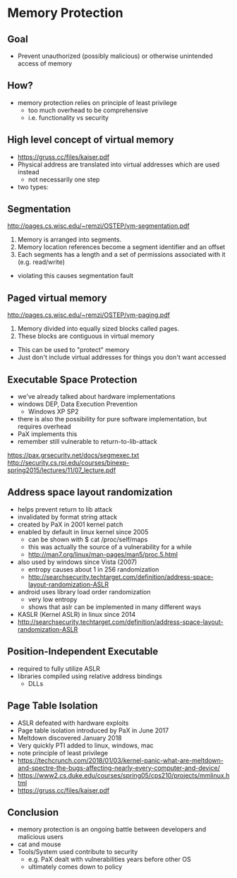 * Memory Protection
** Goal
- Prevent unauthorized (possibly malicious) or otherwise unintended access of memory
** How?
- memory protection relies on principle of least privilege
  - too much overhead to be comprehensive
  - i.e. functionality vs security
** High level concept of virtual memory
- https://gruss.cc/files/kaiser.pdf
- Physical address are translated into virtual addresses which are used instead
  - not necessarily one step
- two types:
** Segmentation
http://pages.cs.wisc.edu/~remzi/OSTEP/vm-segmentation.pdf
1. Memory is arranged into segments.
2. Memory location references become a segment identifier and an offset
3. Each segments has a length and a set of permissions associated with it (e.g. read/write)
- violating this causes segmentation fault
** Paged virtual memory
http://pages.cs.wisc.edu/~remzi/OSTEP/vm-paging.pdf
1. Memory divided into equally sized blocks called pages.
2. These blocks are contiguous in virtual memory
- This can be used to "protect" memory
- Just don't include virtual addresses for things you don't want accessed
** Executable Space Protection
- we've already talked about hardware implementations
- windows DEP, Data Execution Prevention
  - Windows XP SP2 
- there is also the possibility for pure software implementation, but requires overhead
- PaX implements this
- remember still vulnerable to return-to-lib-attack
https://pax.grsecurity.net/docs/segmexec.txt
http://security.cs.rpi.edu/courses/binexp-spring2015/lectures/11/07_lecture.pdf
** Address space layout randomization
- helps prevent return to lib attack
- invalidated by format string attack
- created by PaX in 2001 kernel patch
- enabled by default in linux kernel since 2005
  - can be shown with $ cat /proc/self/maps
  - this was actually the source of a vulnerability for a while
  - http://man7.org/linux/man-pages/man5/proc.5.html
- also used by windows since Vista (2007)
  - entropy causes about 1 in 256 randomization
  - http://searchsecurity.techtarget.com/definition/address-space-layout-randomization-ASLR
- android uses library load order randomization
  - very low entropy
  - shows that aslr can be implemented in many different ways 
- KASLR (Kernel ASLR) in linux since 2014
- http://searchsecurity.techtarget.com/definition/address-space-layout-randomization-ASLR
** Position-Independent Executable
- required to fully utilize ASLR
- libraries compiled using relative address bindings
  - DLLs
** Page Table Isolation
- ASLR defeated with hardware exploits
- Page table isolation introduced by PaX in June 2017
- Meltdown discovered January 2018
- Very quickly PTI added to linux, windows, mac
- note principle of least privilege
- https://techcrunch.com/2018/01/03/kernel-panic-what-are-meltdown-and-spectre-the-bugs-affecting-nearly-every-computer-and-device/
- https://www2.cs.duke.edu/courses/spring05/cps210/projects/mmlinux.html
- https://gruss.cc/files/kaiser.pdf
** Conclusion
- memory protection is an ongoing battle between developers and malicious users
- cat and mouse
- Tools/System used contribute to security
  - e.g. PaX dealt with vulnerabilities years before other OS
  - ultimately comes down to policy
